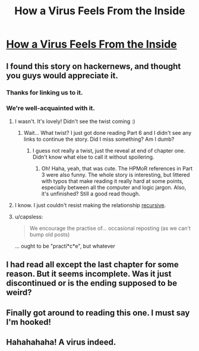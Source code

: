 #+TITLE: How a Virus Feels From the Inside

* [[http://lifeinafreemarket.tumblr.com/post/105725050398/how-a-virus-feels-from-the-inside][How a Virus Feels From the Inside]]
:PROPERTIES:
:Author: traverseda
:Score: 12
:DateUnix: 1436190583.0
:DateShort: 2015-Jul-06
:END:

** I found this story on hackernews, and thought you guys would appreciate it.
:PROPERTIES:
:Author: traverseda
:Score: 3
:DateUnix: 1436190615.0
:DateShort: 2015-Jul-06
:END:

*** Thanks for linking us to it.
:PROPERTIES:
:Author: xamueljones
:Score: 2
:DateUnix: 1436192174.0
:DateShort: 2015-Jul-06
:END:


*** We're well-acquainted with it.
:PROPERTIES:
:Author: Transfuturist
:Score: 1
:DateUnix: 1436191366.0
:DateShort: 2015-Jul-06
:END:

**** I wasn't. It's lovely! Didn't see the twist coming :)
:PROPERTIES:
:Author: Anderkent
:Score: 8
:DateUnix: 1436192870.0
:DateShort: 2015-Jul-06
:END:

***** Wait... What twist? I just got done reading Part 6 and I didn't see any links to continue the story. Did I miss something? Am I dumb?
:PROPERTIES:
:Author: biomatter
:Score: 1
:DateUnix: 1436198985.0
:DateShort: 2015-Jul-06
:END:

****** I guess not really a twist, just the reveal at end of chapter one. Didn't know what else to call it without spoilering.
:PROPERTIES:
:Author: Anderkent
:Score: 3
:DateUnix: 1436199829.0
:DateShort: 2015-Jul-06
:END:

******* Oh! Haha, yeah, that was cute. The HPMoR references in Part 3 were also funny. The whole story is interesting, but littered with typos that make reading it really hard at some points, especially between all the computer and logic jargon. Also, it's unfinished? Still a good read though.
:PROPERTIES:
:Author: biomatter
:Score: 2
:DateUnix: 1436201276.0
:DateShort: 2015-Jul-06
:END:


**** I know. I just couldn't resist making the relationship [[https://news.ycombinator.com/item?id=9838786][recursive]].
:PROPERTIES:
:Author: traverseda
:Score: 2
:DateUnix: 1436194482.0
:DateShort: 2015-Jul-06
:END:


**** u/capsless:
#+begin_quote
  We encourage the practise of... occasional reposting (as we can't bump old posts)
#+end_quote

... ought to be "practi*c*e", but whatever
:PROPERTIES:
:Author: capsless
:Score: 0
:DateUnix: 1436222481.0
:DateShort: 2015-Jul-07
:END:


** I had read all except the last chapter for some reason. But it seems incomplete. Was it just discontinued or is the ending supposed to be weird?
:PROPERTIES:
:Author: Bowbreaker
:Score: 2
:DateUnix: 1436349859.0
:DateShort: 2015-Jul-08
:END:


** Finally got around to reading this one. I must say I'm hooked!
:PROPERTIES:
:Author: ancientcampus
:Score: 1
:DateUnix: 1436209923.0
:DateShort: 2015-Jul-06
:END:


** Hahahahaha! A virus indeed.
:PROPERTIES:
:Author: libertarian_reddit
:Score: 1
:DateUnix: 1436212264.0
:DateShort: 2015-Jul-07
:END:
